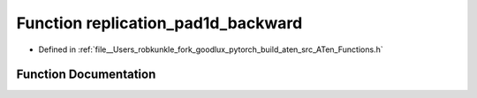 .. _function_at__replication_pad1d_backward:

Function replication_pad1d_backward
===================================

- Defined in :ref:`file__Users_robkunkle_fork_goodlux_pytorch_build_aten_src_ATen_Functions.h`


Function Documentation
----------------------


.. doxygenfunction:: at::replication_pad1d_backward
